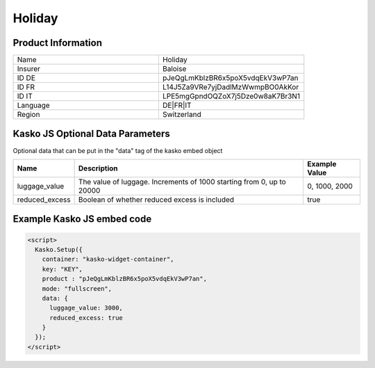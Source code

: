 Holiday
===================

Product Information
-------------------

.. csv-table::
   :widths: 50, 50

   "Name", "Holiday"
   "Insurer", "Baloise"
   "ID DE", "pJeQgLmKblzBR6x5poX5vdqEkV3wP7an"
   "ID FR", "L14J5Za9VRe7yjDadlMzWwmpBO0AkKor"
   "ID IT", "LPE5mgGpndOQZoX7j5Dze0w8aK7Br3N1"
   "Language", "DE|FR|IT"
   "Region", "Switzerland"

Kasko JS Optional Data Parameters
-------------
Optional data that can be put in the "data" tag of the kasko embed object

.. csv-table::
   :header: "Name", "Description", "Example Value"

   "luggage_value",  "The value of luggage. Increments of 1000 starting from 0, up to 20000", "0, 1000, 2000"
   "reduced_excess",  "Boolean of whether reduced excess is included", "true"

Example Kasko JS embed code
-------------

.. code:: html

    <script>
      Kasko.Setup({
        container: "kasko-widget-container",
        key: "KEY",
        product : "pJeQgLmKblzBR6x5poX5vdqEkV3wP7an",
        mode: "fullscreen",
        data: {
          luggage_value: 3000,
          reduced_excess: true
        }
      });
    </script>
